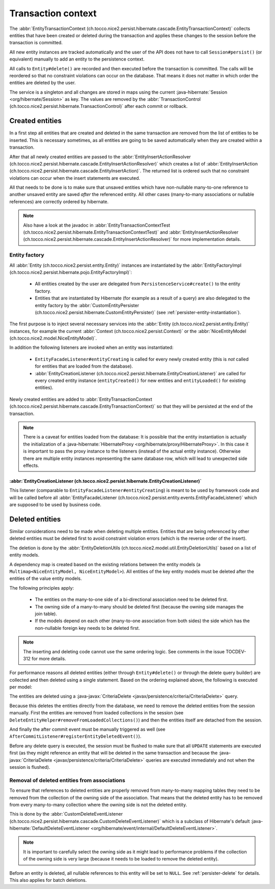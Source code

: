 .. _transaction-context:

Transaction context
===================

The :abbr:`EntityTransactionContext (ch.tocco.nice2.persist.hibernate.cascade.EntityTransactionContext)` collects
entities that have been created or deleted during the transaction and applies these changes to the session before
the transaction is committed.

All new entity instances are tracked automatically and the user of the API does not have to call ``Session#persist()``
(or equivalent) manually to add an entity to the persistence context.

All calls to ``Entity#delete()`` are recorded and then executed before the transaction is committed. The calls
will be reordered so that no constraint violations can occur on the database. That means it does not matter in which
order the entities are deleted by the user.

The service is a singleton and all changes are stored in maps using the current :java-hibernate:`Session <org/hibernate/Session>`
as key. The values are removed by the :abbr:`TransactionControl (ch.tocco.nice2.persist.hibernate.TransactionControl)`
after each commit or rollback.

Created entities
----------------

In a first step all entities that are created and deleted in the same transaction are removed from the list
of entities to be inserted. This is necessary sometimes, as all entities are going to be saved automatically
when they are created within a transaction.

After that all newly created entities are passed to the :abbr:`EntityInsertActionResolver (ch.tocco.nice2.persist.hibernate.cascade.EntityInsertActionResolver)`
which creates a list of :abbr:`EntityInsertAction (ch.tocco.nice2.persist.hibernate.cascade.EntityInsertAction)`.
The returned list is ordered such that no constraint violations can occur when the insert statements are executed.

All that needs to be done is to make sure that unsaved entities which have non-nullable many-to-one reference
to another unsaved entity are saved *after* the referenced entity. All other cases (many-to-many associations or nullable
references) are correctly ordered by hibernate.

.. note::

    Also have a look at the javadoc in :abbr:`EntityTransactionContextTest (ch.tocco.nice2.persist.hibernate.EntityTransactionContextTest)`
    and :abbr:`EntityInsertActionResolver (ch.tocco.nice2.persist.hibernate.cascade.EntityInsertActionResolver)`
    for more implementation details.

Entity factory
^^^^^^^^^^^^^^

All :abbr:`Entity (ch.tocco.nice2.persist.entity.Entity)` instances are instantiated by the :abbr:`EntityFactoryImpl (ch.tocco.nice2.persist.hibernate.pojo.EntityFactoryImpl)`:

    * All entities created by the user are delegated from ``PersistenceService#create()`` to the entity factory.
    * Entities that are instantiated by Hibernate (for example as a result of a query) are also delegated to
      the entity factory by the :abbr:`CustomEntityPersister (ch.tocco.nice2.persist.hibernate.CustomEntityPersister)` (see :ref:`persister-entity-instantiation`).

The first purpose is to inject several necessary services into the :abbr:`Entity (ch.tocco.nice2.persist.entity.Entity)`
instances, for example the current :abbr:`Context (ch.tocco.nice2.persist.Context)` or the :abbr:`NiceEntityModel (ch.tocco.nice2.model.NiceEntityModel)`.

In addition the following listeners are invoked when an entity was instantiated:

    * ``EntityFacadeListener#entityCreating`` is called for every newly created entity (this is *not* called for entities that are loaded from the database).
    * :abbr:`EntityCreationListener (ch.tocco.nice2.persist.hibernate.EntityCreationListener)` are called for every
      created entity instance (``entityCreated()`` for new entities and ``entityLoaded()`` for existing entities).

Newly created entities are added to :abbr:`EntityTransactionContext (ch.tocco.nice2.persist.hibernate.cascade.EntityTransactionContext)`
so that they will be persisted at the end of the transaction.

.. note::

    There is a caveat for entities loaded from the database: It is possible that the entity instantiation is actually
    the initialization of a :java-hibernate:`HibernateProxy <org/hibernate/proxy/HibernateProxy>`. In this case it is important
    to pass the proxy instance to the listeners (instead of the actual entity instance). Otherwise there are multiple
    entity instances representing the same database row, which will lead to unexpected side effects.

:abbr:`EntityCreationListener (ch.tocco.nice2.persist.hibernate.EntityCreationListener)`
~~~~~~~~~~~~~~~~~~~~~~~~~~~~~~~~~~~~~~~~~~~~~~~~~~~~~~~~~~~~~~~~~~~~~~~~~~~~~~~~~~~~~~~~~~~

This listener (comparable to ``EntityFacadeListener#entityCreating``) is meant to be used by framework
code and will be called before all :abbr:`EntityFacadeListener (ch.tocco.nice2.persist.entity.events.EntityFacadeListener)`
which are supposed to be used by business code.


Deleted entities
----------------

Similar considerations need to be made when deleting multiple entities. Entities that are being referenced by other
deleted entities must be deleted first to avoid constraint violation errors (which is the reverse order of the insert).

The deletion is done by the :abbr:`EntityDeletionUtils (ch.tocco.nice2.model.util.EntityDeletionUtils)` based on a
list of entity models.

A dependency map is created based on the existing relations between the entity models (a ``Multimap<NiceEntityModel, NiceEntityModel>``).
All entities of the key entity models must be deleted after the entities of the value entity models.

The following principles apply:

    * The entities on the many-to-one side of a bi-directional association need to be deleted first.
    * The owning side of a many-to-many should be deleted first (because the owning side manages the join table).
    * If the models depend on each other (many-to-one association from both sides) the side which has the non-nullable foreign key needs to be deleted first.

.. note::

    The inserting and deleting code cannot use the same ordering logic. See comments in the issue TOCDEV-312 for more details.

For performance reasons all deleted entities (either through ``Entity#delete()`` or through the delete query builder)
are collected and then deleted using a single statement.
Based on the ordering explained above, the following is executed per model:

The entities are deleted using a :java-javax:`CriteriaDelete <javax/persistence/criteria/CriteriaDelete>` query.

Because this deletes the entities directly from the database, we need to remove the deleted entities from the session manually.
First the entities are removed from loaded collections in the session (see ``DeleteEntityHelper#removeFromLoadedCollections()``)
and then the entities itself are detached from the session.

And finally the after commit event must be manually triggered as well (see ``AfterCommitListener#registerEntityDeletedEvent()``).

Before any delete query is executed, the session must be flushed to make sure that all ``UPDATE`` statements are executed first
(as they might reference an entity that will be deleted in the same transaction and because the :java-javax:`CriteriaDelete <javax/persistence/criteria/CriteriaDelete>`
queries are executed immediately and not when the session is flushed).

.. _delete_event_listener:

Removal of deleted entities from associations
^^^^^^^^^^^^^^^^^^^^^^^^^^^^^^^^^^^^^^^^^^^^^

To ensure that references to deleted entities are properly removed from many-to-many mapping tables they need to be
removed from the collection of the owning side of the association.
That means that the deleted entity has to be removed from every many-to-many collection where the owning side is not
the deleted entity.

This is done by the :abbr:`CustomDeleteEventListener (ch.tocco.nice2.persist.hibernate.cascade.CustomDeleteEventListener)`
which is a subclass of Hibernate's default :java-hibernate:`DefaultDeleteEventListener <org/hibernate/event/internal/DefaultDeleteEventListener>`.

.. note::

    It is important to carefully select the owning side as it might lead to performance problems if the collection
    of the owning side is very large (because it needs to be loaded to remove the deleted entity).

Before an entity is deleted, all nullable references to this entity will be set to ``NULL``. See :ref:`persister-delete`
for details. This also applies for batch deletions.